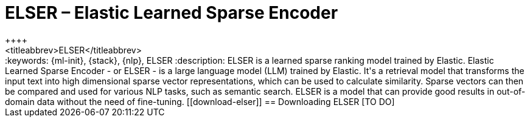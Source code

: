 [[ml-nlp-elser]]
= ELSER – Elastic Learned Sparse Encoder
++++
<titleabbrev>ELSER</titleabbrev>
++++

:keywords: {ml-init}, {stack}, {nlp}, ELSER
:description: ELSER is a learned sparse ranking model trained by Elastic.

Elastic Learned Sparse Encoder - or ELSER - is a large language model (LLM) 
trained by Elastic. It's a retrieval model that transforms the input text into 
high dimensional sparse vector representations, which can be used to calculate 
similarity. Sparse vectors can then be compared and used for various NLP tasks, 
such as semantic search.

ELSER is a model that can provide good results in out-of-domain data without the 
need of fine-tuning. 

[[download-elser]]
== Downloading ELSER

[TO DO]
